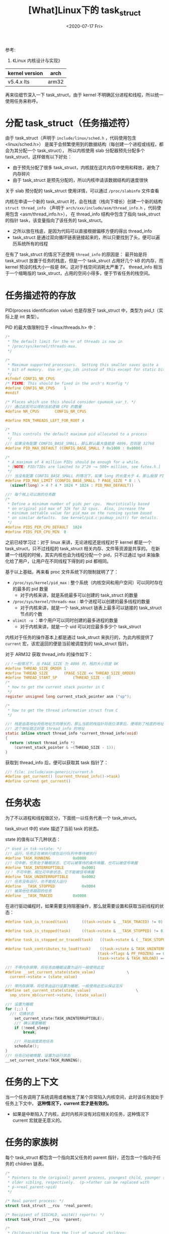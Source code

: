 #+TITLE: [What]Linux下的 task_struct
#+DATE:  <2020-07-17 Fri> 
#+TAGS: process
#+LAYOUT: post 
#+CATEGORIES: linux, ps, detail
#+NAME: <linux_ps_task_struct.org>
#+OPTIONS: ^:nil 
#+OPTIONS: ^:{}

参考: 
1. 《Linux 内核设计与实现》


| kernel version | arch  |
|----------------+-------|
| v5.4.x lts     | arm32 |

再来往细节深入一下 task_struct，由于 kernel 不明确区分进程和线程，所以统一使用任务来称呼。
#+BEGIN_HTML
<!--more-->
#+END_HTML
* 分配 task_struct（任务描述符）
由于 task_struct（声明于 =include/linux/sched.h= ，代码使用包含 <linux/sched.h>） 是属于会频繁使用到的数据结构（每创建一个进程或线程，都会为其分配一个 task_struct），
所以内核使用 slab 分配器预先分配多个 task_struct，这样做有以下好处：
- 由于预先分配了很多 task_struct，内核就在这片内存中使用和释放，避免了内存碎片
- 由于 task_struct 是预先分配的，所以内核申请该数据结构的速度很快
  
关于 slab 预分配的 task_struct 使用详情，可以通过 =/proc/slabinfo= 文件查看
  
内核在申请一个新的 task_struct 时，会在栈底（栈向下增长）创建一个新的结构 =struct thread_info= （声明于 =arch/xxx/include/asm/thread_info.h= ，代码使用包含 <asm/thread_info.h>），
在 thread_info 结构中包含了指向 task_struct 的指针 task，该变量指向了该任务的 task_struct。
- 之所以放在栈底，是因为代码可以直接根据偏移方便的得出 thread_info 
- task_struct 是通过双向循环链表链接起来的，所以只要找到了头，便可以遍历系统所有的线程
  
在有了 task_struct 的情况下还使用 =thread_info= 的原因是：
最开始是将 task_struct 放置于任务的栈底，但是一个 task_struct 占用好几个 kB 的内存，而 kernel 预设的栈大小一般是 8K，这对于栈空间消耗太严重了。
thread_info 相当于一个缩略版的 task_struct，占用的空间小得多，便于节省任务的栈空间。
* 任务描述符的存放
PID(process identification value) 也是存放于 task_struct 中，类型为 pid_t（实际上是 int 类型）。

PID 的最大值限制位于 <linux/threads.h> 中：
#+BEGIN_SRC c
  /*
   ,* The default limit for the nr of threads is now in
   ,* /proc/sys/kernel/threads-max.
   ,*/

  /*
   ,* Maximum supported processors.  Setting this smaller saves quite a
   ,* bit of memory.  Use nr_cpu_ids instead of this except for static bitmaps.
   ,*/
  #ifndef CONFIG_NR_CPUS
  /* FIXME: This should be fixed in the arch's Kconfig */
  #define CONFIG_NR_CPUS	1
  #endif

  /* Places which use this should consider cpumask_var_t. */
  //! 通过此宏可以得到当前逻辑 CPU 的数量
  #define NR_CPUS		CONFIG_NR_CPUS

  #define MIN_THREADS_LEFT_FOR_ROOT 4

  /*
   ,* This controls the default maximum pid allocated to a process
   ,*/
  //! 如果没有配置 CONFIG_BASE_SMALL，那么默认最大值就是 4096，否则是 32768
  #define PID_MAX_DEFAULT (CONFIG_BASE_SMALL ? 0x1000 : 0x8000)

  /*
   ,* A maximum of 4 million PIDs should be enough for a while.
   ,* [NOTE: PID/TIDs are limited to 2^29 ~= 500+ million, see futex.h.]
   ,*/
  //! 当没有配置 CONFIG_BASE_SMALL 的情况下，如果 long 的长度大于 4，那么极限 PID 可以到 400 多万个
  #define PID_MAX_LIMIT (CONFIG_BASE_SMALL ? PAGE_SIZE * 8 : \
    (sizeof(long) > 4 ? 4 * 1024 * 1024 : PID_MAX_DEFAULT))

  //! 每个核上可以跑的任务数
  /*
   ,* Define a minimum number of pids per cpu.  Heuristically based
   ,* on original pid max of 32k for 32 cpus.  Also, increase the
   ,* minimum settable value for pid_max on the running system based
   ,* on similar defaults.  See kernel/pid.c:pidmap_init() for details.
   ,*/
  #define PIDS_PER_CPU_DEFAULT	1024
  #define PIDS_PER_CPU_MIN	8
#+END_SRC 
之前已经学习过：对于 linux 来讲，无论进程还是线程对于 kernel 都是一个 task_struct，只不过线程的 task_struct 相关内存、文件等资源是共享的。
在新建一个线程的时候，其实内核也会为线程分配一个 pid，只不过通过 tgid 来抽象化给了用户，让用户在不同线程下得到的 pid 都相同。

基于以上基础，再来看 proc 文件系统下的限制就明了了：
- =/proc/sys/kernel/pid_max= : 整个系统（内核空间和用户空间）可以同时存在的最多的 pid 数量
  + 对于内核来讲，就是系统最多可以创建的 task_struct 的数量
- =/proc/sys/kernel/threads-max= : 单个进程可以创建的最多线程的数量
  + 对于内核来讲，就是一个 task_struct 链表上最多可以链接的 task_struct 节点的个数
- =ulimit -u= ：单个用户可以同时创建的最多进程的数量
  + 对于内核来讲，就是一个 uid 可以对应最多多少个 task_struct
    
内核对于任务的操作基本上都是通过 task_struct 来执行的，为此内核提供了 =current= 宏，该宏返回的便是当前被调度到的 task_struct 指针。

对于 ARM32 获取 thread_info 的操作如下：
#+BEGIN_SRC c
  //！一般情况下，当 PAGE_SIZE 为 4096 时，栈的大小则是 8K
  #define THREAD_SIZE_ORDER	1
  #define THREAD_SIZE		(PAGE_SIZE << THREAD_SIZE_ORDER)
  #define THREAD_START_SP		(THREAD_SIZE - 8)
  /*
   ,* how to get the current stack pointer in C
   ,*/
  register unsigned long current_stack_pointer asm ("sp");

  /*
   ,* how to get the thread information struct from C
   ,*/

  //! 栈是由高地址向低地址方向增长的，那么当前的栈指针将低位清零后，便得到了栈底的地址
  //! 这个地址就正好是 thread_info 的地址
  static inline struct thread_info *current_thread_info(void)
  {
    return (struct thread_info *)
      (current_stack_pointer & ~(THREAD_SIZE - 1));
  }
#+END_SRC
获取到 thread_info 后，便可以获取其 task 指针了：
#+BEGIN_SRC c
  //! file: include/asm-generic/current.h
  #define get_current() (current_thread_info()->task)
  #define current get_current()
#+END_SRC 
* 任务状态
为了不以进程和线程做区分，下面统一以任务代表一个 task_struct。

task_struct 中的 state 描述了当前 task 的状态。

state 的值有以下几种状态：
#+BEGIN_SRC c
  /* Used in tsk->state: */
  //! 运行，任务正在被执行或在运行队列中等待被执行
  #define TASK_RUNNING			0x0000
  //! 可中断，任务处于睡眠状态，它可以被等待的条件唤醒，也可以被信号唤醒
  #define TASK_INTERRUPTIBLE		0x0001
  //！ 不可中断，相比可中断状态，它不能被信号唤醒
  #define TASK_UNINTERRUPTIBLE		0x0002
  //! 任务没有运行，也不能投入运行
  #define __TASK_STOPPED			0x0004
  //! 被其他任务跟踪的任务
  #define __TASK_TRACED			0x0008
#+END_SRC

在进行驱动编程时，如果需要支持阻塞操作，那么就需要设置和获取当前线程的状态：
#+BEGIN_SRC c
  #define task_is_traced(task)		((task->state & __TASK_TRACED) != 0)

  #define task_is_stopped(task)		((task->state & __TASK_STOPPED) != 0)

  #define task_is_stopped_or_traced(task)	((task->state & (__TASK_STOPPED | __TASK_TRACED)) != 0)

  #define task_contributes_to_load(task)	((task->state & TASK_UNINTERRUPTIBLE) != 0 && \
                                           (task->flags & PF_FROZEN) == 0 && \
                                           (task->state & TASK_NOLOAD) == 0)

  //! 不带内存屏障，将任务由睡眠设置为运行一般使用此宏
  #define __set_current_state(state_value)				\
    current->state = (state_value)

  //! 带内存屏障，将任务由运行设置为睡眠，一般使用此宏以保证互斥
  #define set_current_state(state_value)					\
    smp_store_mb(current->state, (state_value))

  //! 设置为睡眠
  for (;;) {
    //! 切换状态
      set_current_state(TASK_UNINTERRUPTIBLE);
      //! 确认需要睡眠
      if (!need_sleep)
          break;

      //! 开始调度其他任务
      schedule();
  }
  //! 任务已经被唤醒，设置为运行状态
  __set_current_state(TASK_RUNNING);
#+END_SRC
* 任务的上下文
当一个任务调用了系统调用或者触发了某个异常陷入内核空间，此时该任务就处于任务上下文中， *这种情况下，current 宏才是有效的。*
- 如果是中断陷入了内核，此时内核并没有对应相关的任务，这种情况下 current 宏就是无意义的。
* 任务的家族树
每个 task_struct 都包含一个指向其父任务的 parent 指针，还包含一个指向子任务的 children 链表。
#+BEGIN_SRC c
  /*
   ,* Pointers to the (original) parent process, youngest child, younger sibling,
   ,* older sibling, respectively.  (p->father can be replaced with
   ,* p->real_parent->pid)
   ,*/

  /* Real parent process: */
  struct task_struct __rcu	*real_parent;

  /* Recipient of SIGCHLD, wait4() reports: */
  struct task_struct __rcu	*parent;

  /*
   ,* Children/sibling form the list of natural children:
   ,*/
  struct list_head		children;
  struct list_head		sibling;
  struct task_struct		*group_leader;
#+END_SRC 

通过以下方式便可以遍历一个任务的子任务：
#+BEGIN_SRC c
  struct task_struct *task;
  struct list_head *list;

  list_for_each(list, &current->children)
  {
    //得到的 task 即为当前任务的一个子任务
    task = list_entry(list, struct task_struct, sibling);
  }
#+END_SRC

对于初始任务（1 号进程），在 =init/init_task.c= 中已经初始化好了 1 号进程，也就是 =init_task= 。

使用下面的代码，可以搜寻到当前任务的父任务树：
#+BEGIN_SRC c
  struct task_struct *task;

  for(task = current; task != &init_task; task = task->parent)
    {
      //...
    }
#+END_SRC 

在 =task_struct= 中具有一个 =tasks= 元素，这是一个双向链表，将所有的 task_struct 都链接了起来，所以可以通过下面的方式遍历所有的 task_struct:
#+BEGIN_SRC c
  #define next_task(p)                                          \
    list_entry_rcu((p)->tasks.next, struct task_struct, tasks)

  #define for_each_process(p)                                   \
    for (p = &init_task ; (p = next_task(p)) != &init_task ; )
#+END_SRC 

